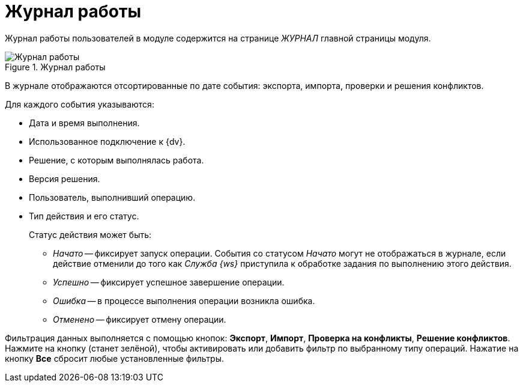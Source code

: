 = Журнал работы

Журнал работы пользователей в модуле содержится на странице _ЖУРНАЛ_ главной страницы модуля.

.Журнал работы
image::log.png[Журнал работы]

В журнале отображаются отсортированные по дате события: экспорта, импорта, проверки и решения конфликтов.

.Для каждого события указываются:
* Дата и время выполнения.
* Использованное подключение к {dv}.
* Решение, с которым выполнялась работа.
* Версия решения.
* Пользователь, выполнивший операцию.
* Тип действия и его статус.
+
.Статус действия может быть:
** _Начато_ -- фиксирует запуск операции. События со статусом _Начато_ могут не отображаться в журнале, если действие отменили до того как _Служба {ws}_ приступила к обработке задания по выполнению этого действия.
** _Успешно_ -- фиксирует успешное завершение операции.
** _Ошибка_ -- в процессе выполнения операции возникла ошибка.
** _Отменено_ -- фиксирует отмену операции.

Фильтрация данных выполняется с помощью кнопок: *Экспорт*, *Импорт*, *Проверка на конфликты*, *Решение конфликтов*. Нажмите на кнопку (станет зелёной), чтобы активировать или добавить фильтр по выбранному типу операций. Нажатие на кнопку *Все* сбросит любые установленные фильтры.
